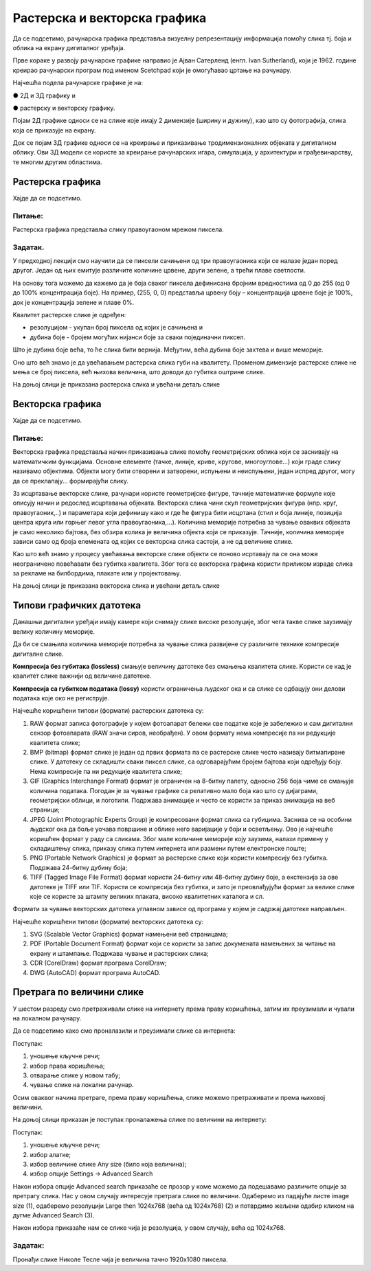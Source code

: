Растерска и векторска графика
=============================

.. infonote::
 
 На овом часу ћемо говорити о:
    •	 подели рачунарске графике;
    •	 компресији података;
    •	 типовима графичких датотека;
    •	 претрази слика по величини. 

Да се подсетимо, рачунарска графика представља визуелну репрезентацију информација помоћу слика тј. боја и облика на екрану дигиталног уређаја.

Прве кораке у развоју рачунарске графике направио је Ајван Сатерленд (енгл. Ivan Sutherland), који је 1962. године креирао рачунарски програм под именом Scetchpad који је омогућавао цртање на рачунару.

.. image:: ../../_images/L73S1.jpg
    :width: 400px
    :align: center

Најчешћa поделa рачунарске графике je на:

●	2Д и 3Д графику и 

●	растерску и векторску графику. 

Појам 2Д графике односи се на слике које имају 2 димензије (ширину и дужину), као што су фотографија, слика која се приказује на екрану. 

.. image:: ../../_images/L73S2.png
    :width: 300px
    :align: center

Док се појам 3Д графике односи се на креирање и приказивање тродимензионалних објеката у дигиталном облику. Ови 3Д модели се користе за креирање рачунарских игара, симулација, у архитектури и грађевинарству, те многим другим областима.
 
.. image:: ../../_images/L73S3.png
    :width: 200px
    :align: center

Растерска графика
-----------------

Хајде да се подсетимо.

Питање:
~~~~~~~

.. mchoice:: L73P1
    :answer_a: растерска графика
    :feedback_a: Тачно    
    :answer_b: векторска графика
    :feedback_b: Нетачно
    :answer_c: рачунарска графика
    :feedback_c: Нетачно
    :correct: a

    За коју врсту рачунарске графике пиксел представља основни градивни елемент. Означи тачан одговор.

Растерска графика представља слику правоугаоном мрежом пиксела. 

Задатак.
~~~~~~~~

.. fillintheblank:: L73P2

    На дигиталном уређају сачувана је доња слика која има следеће димензије 2048x1152. 

    .. image:: ../../_images/L73S4.jpg
        :width: 400px
        :align: center

    Колико пиксела има по висини горња слике?

    Одговор: |blank|

    - :1152: Тачно
      :x: Одговор није тачан.


.. fillintheblank:: L73P3

    Колико пиксела има по ширини горња слике?

    Одговор: |blank|

    - :2048: Тачно
      :x: Одговор није тачан.


.. fillintheblank:: L73P4

    Колико укупно има пиксела горња слике?

    Одговор: |blank|

    - :2359296: Тачно
      :x: Одговор није тачан.


У предходној лекцији смо научили да се пиксели сачињени од три правоугаоника који се налазе један поред другог. Један од њих емитује различите количине црвене, други зелене, а трећи плаве светлости. 

На основу тога можемо да кажемо да је боја сваког пиксела дефинисана бројним вредностима од 0 до 255 (од 0 до 100% концентрација боје). 
На пример, (255, 0, 0) представља црвену боју – концентрација црвене боје је 100%, док је концентрација зелене и плаве 0%. 

.. image:: ../../_images/L73S5.png
    :width: 500px
    :align: center

Kвалитет растерске слике је одређен:

- резолуцијом - укупан број пиксела од којих је сачињена и 
- дубина боје - бројем могућих нијанси боје за сваки појединачни пиксел. 

Што је дубина боје већа, то ће слика бити вернија. Међутим, већа дубина боје захтева и више меморије. 

Оно што већ знамо је да увећавањем растерска слика губи на квалитету. Променом димензије растерске слике не мења се број пиксела, већ њихова величина, што доводи до губитка оштрине слике.

На доњој слици је приказана растерска слика и увећани детаљ слике     

.. image:: ../../_images/L73S6.png
    :width: 600px
    :align: center

Векторска графика
------------------

Хајде да се подсетимо.

Питање:
~~~~~~~

.. mchoice:: L73P5
    :answer_a: растерска графика
    :feedback_a: Нетачно    
    :answer_b: векторска графика
    :feedback_b: Тачно
    :answer_c: рачунарска графика
    :feedback_c: Нетачно
    :correct: b

	За коју врсту рачунарске графике важи да када се слика увећа она остаје оштра, тачније увећањем на било коју величину не губи се квалитет слике.

Векторска графика представља начин приказивања слике помоћу геометријских облика који се заснивају на математичким функцијама. Основне елементе (тачке, линије, криве, кругове, многоуглове...) који граде слику називамо објектима. Објекти могу бити отворени и затворени, испуњени и неиспуњени, један испред другог, могу да се преклапају... формирајући слику.
 
Зз исцртавање векторске слике, рачунари користе геометријске фигуре, тачније математичке формуле које описују начин и редослед исцртавања објеката. 
Векторска слика чини скуп геометријских фигура (нпр. круг, правоугаоник,..) и параметара који дефинишу како и где ће фигура бити исцртана (стил и боја линије, позиција центра круга или горњег левог угла правоугаоника,...). 
Количина меморије потребна за чување оваквих објеката је само неколико бајтова, без обзира колика је величина објекта који се приказује. 
Тачније, количина меморије зависи само од броја елемената од којих се векторска слика састоји, а не од величине слике. 

Као што већ знамо у процесу увећавања векторске слике објекти се поново исртавају па се она може неограничено повећавати без губитка квалитета. 
Због тога се векторска графика користи приликом израде слика за рекламе на билбордима, плакате или у пројектовању. 
                        
На доњој слици је приказана векторска слика и увећани детаљ слике     

.. image:: ../../_images/L73S7.png
    :width: 600px
    :align: center

Типови графичких датотека
-------------------------

Данашњи дигитални уређаји имају камере који снимају слике високе резолуције, због чега такве слике заузимају велику количину меморије.
 
Да би се смањила количина меморије потребна за чување слика развијене су различите технике компресије дигиталне слике. 

**Компресија без губитака (lossless)** смањује величину датотеке без смањења квалитета слике. Kористи се кад је квалитет слике важнији од величине датотеке. 

**Компресија са губитком података (lossy)** користи ограничења људског ока и са слике се одбацују они делови података које око не региструје.

Најчешће коришћени типови (формати) растерских  датотека су:

1. RAW формат записа фотографије у којем фотоапарат бележи све податке које је забележио и сам дигитални сензор фотоапарата (RAW значи сиров, необрађен). У овом формату нема компресије па ни редукције квалитета слике;
2. BMP (bitmap) формат слике је један од првих формата па се растерске слике често називају битмапиране слике. У датотеку се складишти сваки пиксел слике, са одговарајућим бројем бајтова који одређују боју. Нема компресије па ни редукције квалитета слике;
3. GIF (Graphics Interchange Format) формат је ограничен на 8-битну палету, односно 256 боја чиме се смањује количина података. Погодан је за чување графике са релативно мало боја као што су дијаграми, геометријски облици, и логотипи. Подржава анимације и  често се користи за приказ анимација на веб страници;
4. JPEG (Joint Photographic Experts Group) је компресовани формат слика са губицима. Заснива се на особини људског ока да боље уочава површине и облике него варијације у боји и осветљењу. Ово је најчешће коришћен формат у раду са сликама. Због мале количине меморије коју заузима, налази примену у складиштењу слика, приказу слика путем интернета или размени путем електронске поште;
5. PNG (Portable Network Graphics) је формат за растерске слике који користи компресију без губитка. Подржава 24-битну дубину боја;
6. TIFF (Tagged Image File Format) формат користи 24-битну или 48-битну дубину боје, а екстензија за ове датотеке је TIFF или TIF. Користи се компресија без губитка, и зато је преовлађујући формат за велике слике које се користе за штампу великих плаката, високо квалитетних каталога и сл.

Формати за чување векторских датотека углавном зависе од програма у којем је садржај датотеке направљен.

Најчешће коришћени типови (формати) векторских датотека су:

1.	SVG (Scalable Vector Graphics) формат намењени веб страницама;
2.	PDF (Portable Document Format) формат који се користи за запис докумената намењених за читање на екрану и штампање. Подржава чување и растерских слика;
3.	CDR (CorelDraw) формат програма CorelDraw;
4.	DWG (AutoCAD) формат програма AutoCAD.

Претрага по величини слике
--------------------------
 
У шестом разреду смо претраживали слике на интернету према праву коришћења, затим их преузимали и чували на локалном рачунару.

Да се подсетимо како смо проналазили и преузимали слике са интернета:

.. image:: ../../_images/L73S8.png
    :width: 800px
    :align: center

Поступак:

1. уношење кључне речи; 
2. избор права коришћења;
3. отварање слике у новом табу; 
4. чување слике на локални рачунар.

Осим оваквог начина претраге, према праву коришћења, слике можемо претраживати и према њиховој величини.

На доњој слици приказан је поступак проналажења слике по величини на интернету:

.. image:: ../../_images/L73S9.png
    :width: 800px
    :align: center
 
Поступак:

1. уношење кључне речи; 
2. избор алатке;
3. избор величине слике Any size (било која величина); 
4. избор опције Settings → Advanced Search

Након избора опције Advanced search приказаће се прозор у коме можемо да подешавамо различите опције за претрагу слика. 
Нас у овом случају интересује претрага слике по величини. Одаберемо из падајуће листе image size (1), одаберемо резолуцији Large then 1024х768 (већа од 1024х768) (2) и потврдимо жељени одабир кликом на дугме Advanced Search (3).

.. image:: ../../_images/L73S10.png
    :width: 800px
    :align: center

Након избора приказаће нам се слике чија је резолуција, у овом случају, већа од 1024х768.

.. image:: ../../_images/L73S11.png
    :width: 800px
    :align: center

Задатак:
~~~~~~~~

Пронађи слике Николе Тесле чија је величина тачно 1920х1080 пиксела.

.. infonote::

 **Шта смо научили?**
    •	да је најчешћа поделе рачунарске графике на 2Д и 3Д графику, као и на растерску и векторску графику;
    •	да се 2Д графика односи на слике које имају 2 димензије (ширину и дужину);
    •	да се 3Д графика користи за приказ објеката у тродимензионалном простору у дигиталном облику;
    •	да растерска графика представља графичке податке правоугаоном мрежом пиксела;
    •	да векторска графика представља начин приказивања слике помоћу објеката (геометријских облика);   
    •	да се растерска слика не може увећати без губитка квалитета;
    •	да се векторска графика може неограничено увећавати без губитка квалитета;
    •	да би се смањила количина меморије потребна за чување слика развијене су различите технике компресије дигиталне слике;
    •	да су најчешће коришћени типови (формати) растерских датотека: RAW, BMP, GIF, JPEG, PNG, TIFF;
    •	да су најчешће коришћени типови (формати) векторских датотека: SVG, PDF, CDR, DWG;   
    •	да претрагу слике можемо вршити и према величини слике.





